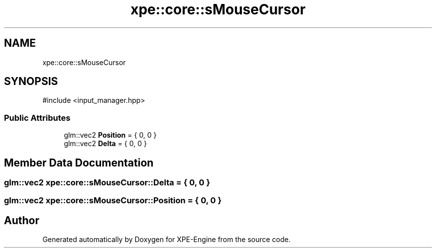 .TH "xpe::core::sMouseCursor" 3 "Version 0.1" "XPE-Engine" \" -*- nroff -*-
.ad l
.nh
.SH NAME
xpe::core::sMouseCursor
.SH SYNOPSIS
.br
.PP
.PP
\fR#include <input_manager\&.hpp>\fP
.SS "Public Attributes"

.in +1c
.ti -1c
.RI "glm::vec2 \fBPosition\fP = { 0, 0 }"
.br
.ti -1c
.RI "glm::vec2 \fBDelta\fP = { 0, 0 }"
.br
.in -1c
.SH "Member Data Documentation"
.PP 
.SS "glm::vec2 xpe::core::sMouseCursor::Delta = { 0, 0 }"

.SS "glm::vec2 xpe::core::sMouseCursor::Position = { 0, 0 }"


.SH "Author"
.PP 
Generated automatically by Doxygen for XPE-Engine from the source code\&.
